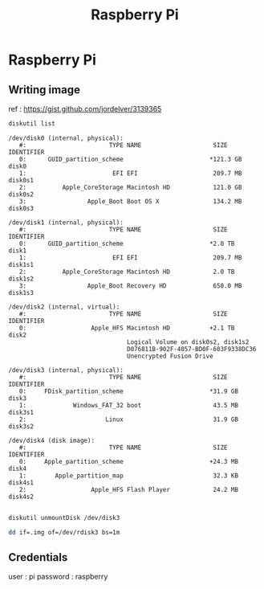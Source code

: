 #+TITLE: Raspberry Pi

* Raspberry Pi
   :PROPERTIES:
   :header-args: :dir ~/Documents/raspberryPi
   :END:

** Writing image

ref : https://gist.github.com/jordelver/3139365

#+BEGIN_SRC sh :exports both :results output
diskutil list
#+END_SRC

#+RESULTS:
#+begin_example
/dev/disk0 (internal, physical):
   #:                       TYPE NAME                    SIZE       IDENTIFIER
   0:      GUID_partition_scheme                        *121.3 GB   disk0
   1:                        EFI EFI                     209.7 MB   disk0s1
   2:          Apple_CoreStorage Macintosh HD            121.0 GB   disk0s2
   3:                 Apple_Boot Boot OS X               134.2 MB   disk0s3

/dev/disk1 (internal, physical):
   #:                       TYPE NAME                    SIZE       IDENTIFIER
   0:      GUID_partition_scheme                        *2.0 TB     disk1
   1:                        EFI EFI                     209.7 MB   disk1s1
   2:          Apple_CoreStorage Macintosh HD            2.0 TB     disk1s2
   3:                 Apple_Boot Recovery HD             650.0 MB   disk1s3

/dev/disk2 (internal, virtual):
   #:                       TYPE NAME                    SIZE       IDENTIFIER
   0:                  Apple_HFS Macintosh HD           +2.1 TB     disk2
                                 Logical Volume on disk0s2, disk1s2
                                 D076811B-902F-4057-BD0F-603F9338DC36
                                 Unencrypted Fusion Drive

/dev/disk3 (internal, physical):
   #:                       TYPE NAME                    SIZE       IDENTIFIER
   0:     FDisk_partition_scheme                        *31.9 GB    disk3
   1:             Windows_FAT_32 boot                    43.5 MB    disk3s1
   2:                      Linux                         31.9 GB    disk3s2

/dev/disk4 (disk image):
   #:                       TYPE NAME                    SIZE       IDENTIFIER
   0:     Apple_partition_scheme                        +24.3 MB    disk4
   1:        Apple_partition_map                         32.3 KB    disk4s1
   2:                  Apple_HFS Flash Player            24.2 MB    disk4s2

#+end_example

#+BEGIN_SRC sh
diskutil unmountDisk /dev/disk3
#+END_SRC

#+RESULTS:
: Unmount of all volumes on disk3 was successful

#+BEGIN_SRC sh
dd if=.img of=/dev/rdisk3 bs=1m
#+END_SRC

** Credentials

user : pi
password : raspberry

